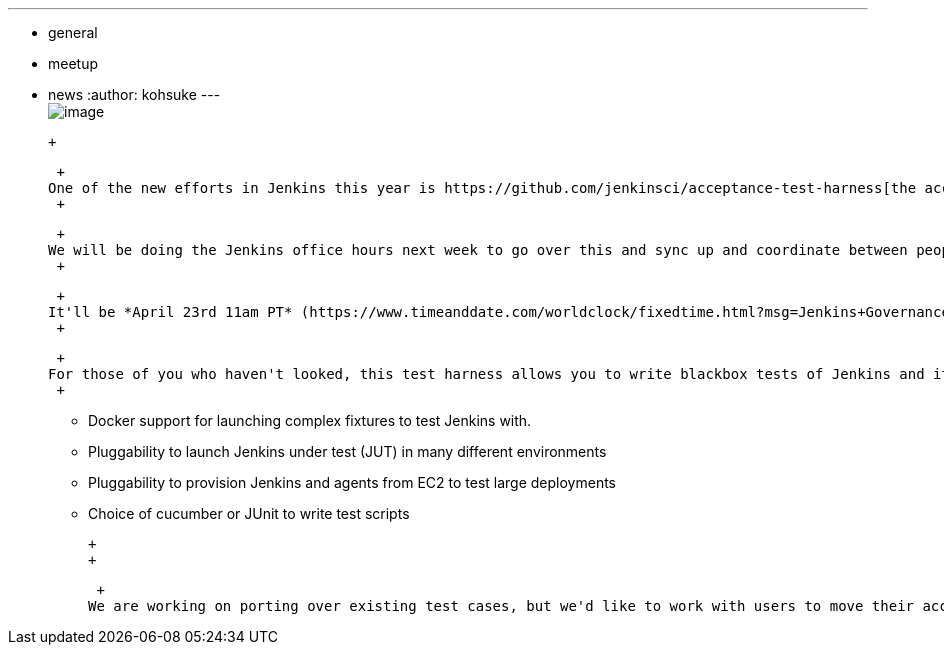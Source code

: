 ---
:layout: post
:title: "Upcoming Jenkins Office Hours: Acceptance Test Harness"
:nodeid: 461
:created: 1397587137
:tags:
  - general
  - meetup
  - news
:author: kohsuke
---
 +
image:https://clsdf.com/wp-content/uploads/2011/06/tumblr_lkzltkxTmF1qersu1.gif[image] +

 +

 +
One of the new efforts in Jenkins this year is https://github.com/jenkinsci/acceptance-test-harness[the acceptance test harness] for Jenkins. +
 +

 +
We will be doing the Jenkins office hours next week to go over this and sync up and coordinate between people in the community that are trying to work on this. +
 +

 +
It'll be *April 23rd 11am PT* (https://www.timeanddate.com/worldclock/fixedtime.html?msg=Jenkins+Governance+Meeting&iso=20140423T11&p1=224&ah=1&sort=1[see what this time is in your time zone]) on Google Hangout at https://jenkins-ci.org/hangout. If you are intereste in hacking Jenkins or if you are a large user of Jenkins who have acceptance tests, we are looking forward to seeing you there. +
 +

 +
For those of you who haven't looked, this test harness allows you to write blackbox tests of Jenkins and its plugins. It was originally used to test LTS releases, but over the time, it acquired a number of features, such as ...: +
 +

* Docker support for launching complex fixtures to test Jenkins with. +
* Pluggability to launch Jenkins under test (JUT) in many different environments +
* Pluggability to provision Jenkins and agents from EC2 to test large deployments +
* Choice of cucumber or JUnit to write test scripts +

 +
 +

 +
We are working on porting over existing test cases, but we'd like to work with users to move their acceptance tests on top of this same harness. The idea is to pool those test cases in the community so that we can test Jenkins and its plugins as we develop them. For this to work, we want tests to have lots of metadata (such as what plugins it touches), and for the harness to have sufficient modularity that different people can run the same scenario against different deployments, including existing instance. +
